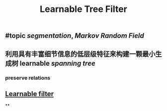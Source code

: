 #+TITLE: Learnable Tree Filter

** #topic [[segmentation]], [[Markov Random Field]]
** 利用具有丰富细节信息的低层级特征来构建一颗最小生成树 learnable [[spanning tree]]
*** preserve relations
** [[https://i.imgur.com/rFwAXvj.png][Learnable filter]]
**
